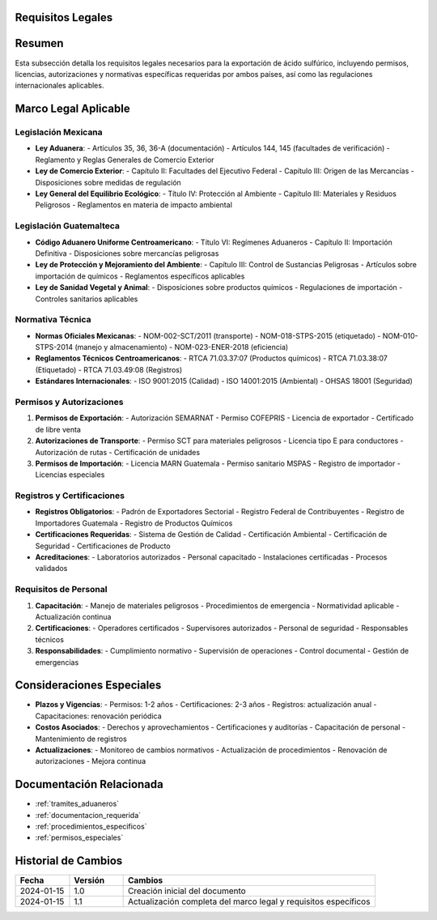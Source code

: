 .. _requisitos_legales:


Requisitos Legales
==================

.. meta::
   :description: Requisitos legales para la exportación de ácido sulfúrico entre México y Guatemala
   :keywords: requisitos, legales, permisos, licencias, autorizaciones, exportación, NOM, RTCA, regulaciones

Resumen
=======

Esta subsección detalla los requisitos legales necesarios para la exportación de ácido sulfúrico, incluyendo permisos, licencias, autorizaciones y normativas específicas requeridas por ambos países, así como las regulaciones internacionales aplicables.

Marco Legal Aplicable
=====================

Legislación Mexicana
--------------------

* **Ley Aduanera**:
  - Artículos 35, 36, 36-A (documentación)
  - Artículos 144, 145 (facultades de verificación)
  - Reglamento y Reglas Generales de Comercio Exterior

* **Ley de Comercio Exterior**:
  - Capítulo II: Facultades del Ejecutivo Federal
  - Capítulo III: Origen de las Mercancías
  - Disposiciones sobre medidas de regulación

* **Ley General del Equilibrio Ecológico**:
  - Título IV: Protección al Ambiente
  - Capítulo III: Materiales y Residuos Peligrosos
  - Reglamentos en materia de impacto ambiental

Legislación Guatemalteca
------------------------

* **Código Aduanero Uniforme Centroamericano**:
  - Título VI: Regímenes Aduaneros
  - Capítulo II: Importación Definitiva
  - Disposiciones sobre mercancías peligrosas

* **Ley de Protección y Mejoramiento del Ambiente**:
  - Capítulo III: Control de Sustancias Peligrosas
  - Artículos sobre importación de químicos
  - Reglamentos específicos aplicables

* **Ley de Sanidad Vegetal y Animal**:
  - Disposiciones sobre productos químicos
  - Regulaciones de importación
  - Controles sanitarios aplicables

Normativa Técnica
-----------------

* **Normas Oficiales Mexicanas**:
  - NOM-002-SCT/2011 (transporte)
  - NOM-018-STPS-2015 (etiquetado)
  - NOM-010-STPS-2014 (manejo y almacenamiento)
  - NOM-023-ENER-2018 (eficiencia)

* **Reglamentos Técnicos Centroamericanos**:
  - RTCA 71.03.37:07 (Productos químicos)
  - RTCA 71.03.38:07 (Etiquetado)
  - RTCA 71.03.49:08 (Registros)

* **Estándares Internacionales**:
  - ISO 9001:2015 (Calidad)
  - ISO 14001:2015 (Ambiental)
  - OHSAS 18001 (Seguridad)

Permisos y Autorizaciones
-------------------------

1. **Permisos de Exportación**:
   - Autorización SEMARNAT
   - Permiso COFEPRIS
   - Licencia de exportador
   - Certificado de libre venta

2. **Autorizaciones de Transporte**:
   - Permiso SCT para materiales peligrosos
   - Licencia tipo E para conductores
   - Autorización de rutas
   - Certificación de unidades

3. **Permisos de Importación**:
   - Licencia MARN Guatemala
   - Permiso sanitario MSPAS
   - Registro de importador
   - Licencias especiales

Registros y Certificaciones
---------------------------

* **Registros Obligatorios**:
  - Padrón de Exportadores Sectorial
  - Registro Federal de Contribuyentes
  - Registro de Importadores Guatemala
  - Registro de Productos Químicos

* **Certificaciones Requeridas**:
  - Sistema de Gestión de Calidad
  - Certificación Ambiental
  - Certificación de Seguridad
  - Certificaciones de Producto

* **Acreditaciones**:
  - Laboratorios autorizados
  - Personal capacitado
  - Instalaciones certificadas
  - Procesos validados

Requisitos de Personal
----------------------

1. **Capacitación**:
   - Manejo de materiales peligrosos
   - Procedimientos de emergencia
   - Normatividad aplicable
   - Actualización continua

2. **Certificaciones**:
   - Operadores certificados
   - Supervisores autorizados
   - Personal de seguridad
   - Responsables técnicos

3. **Responsabilidades**:
   - Cumplimiento normativo
   - Supervisión de operaciones
   - Control documental
   - Gestión de emergencias

Consideraciones Especiales
==========================

* **Plazos y Vigencias**:
  - Permisos: 1-2 años
  - Certificaciones: 2-3 años
  - Registros: actualización anual
  - Capacitaciones: renovación periódica

* **Costos Asociados**:
  - Derechos y aprovechamientos
  - Certificaciones y auditorías
  - Capacitación de personal
  - Mantenimiento de registros

* **Actualizaciones**:
  - Monitoreo de cambios normativos
  - Actualización de procedimientos
  - Renovación de autorizaciones
  - Mejora continua

Documentación Relacionada
=========================

* :ref:`tramites_aduaneros`
* :ref:`documentacion_requerida`
* :ref:`procedimientos_especificos`
* :ref:`permisos_especiales`

Historial de Cambios
====================

.. list-table::
   :header-rows: 1
   :widths: 15 15 70

   * - Fecha
     - Versión
     - Cambios
   * - 2024-01-15
     - 1.0
     - Creación inicial del documento
   * - 2024-01-15
     - 1.1
     - Actualización completa del marco legal y requisitos específicos
